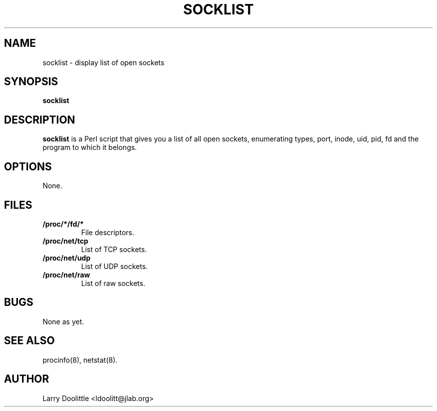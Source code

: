 .TH SOCKLIST 8 "1998-02-09" "1st Release" "Linux System Manual"

.SH NAME
socklist \- display list of open sockets

.SH SYNOPSIS
.B socklist

.SH DESCRIPTION

.B socklist
is a Perl script that gives you a list of all open sockets,
enumerating types, port, inode, uid, pid, fd and the program to which
it belongs.

.SH OPTIONS
None.

.SH FILES
.TP
.BI /proc/*/fd/*
File descriptors.

.TP
.BI /proc/net/tcp
List of TCP sockets.

.TP
.BI /proc/net/udp
List of UDP sockets.

.TP
.BI /proc/net/raw
List of raw sockets.

.SH BUGS
None as yet.

.SH SEE ALSO
procinfo(8), netstat(8).

.SH AUTHOR
Larry Doolittle <ldoolitt@jlab.org>
